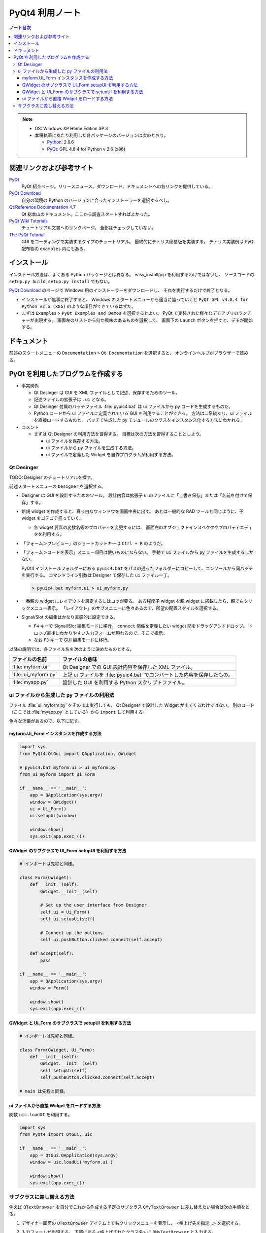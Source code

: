 ======================================================================
PyQt4 利用ノート
======================================================================

.. contents:: ノート目次

.. note::

   * OS: Windows XP Home Edition SP 3
   * 本稿執筆にあたり利用した各パッケージのバージョンは次のとおり。

     * Python_: 2.6.6
     * PyQt_: GPL 4.8.4 for Python v 2.6 (x86)

関連リンクおよび参考サイト
======================================================================

PyQt_
  PyQt 紹介ページ。リリースニュース、ダウンロード、ドキュメントへの各リンクを提供している。

`PyQt Download`_
  自分の環境の Python のバージョンに合ったインストーラーを選択するべし。

`Qt Reference Documentation 4.7`_
  Qt 総本山のドキュメント。ここから調査スタートすればよかった。

`PyQt Wiki Tutorials`_
  チュートリアル文書へのリンクページ。
  全部はチェックしていない。

`The PyQt Tutorial`_
  GUI をコーディングで実装するタイプのチュートリアル。
  最終的にテトリス簡易版を実装する。
  テトリス実装例は PyQt 配布物の ``examples`` 内にもある。

インストール
======================================================================

インストール方法は、よくある Python パッケージとは異なる。
easy_install/pip を利用するわけではないし、
ソースコードの ``setup.py build``, ``setup.py install`` でもない。

`PyQt Download`_ のページで Windows 用のインストーラーをダウンロードし、
それを実行するだけで終了となる。

* インストールが無事に終了すると、
  Windows のスタートメニューから適当に辿っていくと
  ``PyQt GPL v4.8.4 for Python v2.6 (x86)`` のような項目ができているはずだ。

* まずは ``Examples`` > ``PyQt Examples and Demos`` を選択するとよい。
  PyQt で実装された様々なデモアプリのランチャーが出現する。
  画面左のリストから何か興味のあるものを選択して、
  画面下の ``Launch`` ボタンを押すと、デモが開始する。

ドキュメント
======================================================================
前述のスタートメニューの ``Documentation`` > ``Qt Documentation`` を選択すると、
オンラインヘルプがブラウザーで読める。

PyQt を利用したプログラムを作成する
======================================================================

* 事実関係

  * Qt Desinger は GUI を XML ファイルとして記述、保存するためのツール。
  * 記述ファイルの拡張子は ``.ui`` となる。
  * Qt Desinger 付属のバッチファイル :file:`pyuic4.bat` は
    ui ファイルから py コードを生成するものだ。
  * Python コードから ui ファイルに定義されている GUI を利用することができる。
    方法は二系統あり、ui ファイルを直接ロードするものと、
    バッチで生成した py モジュールのクラスをインスタンス化する方法にわかれる。

* コメント

  * まずは Qt Designer の利用方法を習得する。
    目標は次の方法を習得することとしよう。

    * ui ファイルを保存する方法。
    * ui ファイルから py ファイルを生成する方法。
    * ui ファイルで定義した Widget を自作プログラムが利用する方法。

Qt Desinger
----------------------------------------------------------------------

TODO: Designer のチュートリアルを探す。

前述スタートメニューの ``Designer`` を選択する。

* Designer は GUI を設計するためのツール。
  設計内容は拡張子 ui のファイルに「上書き保存」または「名前を付けて保存」する。

* 新規 widget を作成すると、真っ白なウィンドウを画面中央に出す。
  あとは一般的な RAD ツールと同じように、子 widget をゴテゴテ盛っていく。

  * 各 widget 要素の変数名等のプロパティを変更するには、
    画面右のオブジェクトインスペクタやプロパティエディタを利用する。

* 「フォーム＞プレビュー」のショートカットキーは ``Ctrl + R`` のようだ。

* 「フォーム＞コードを表示」メニュー項目は使いものにならない。
  手動で ``ui`` ファイルから ``py`` ファイルを生成するしかない。

  PyQt4 インストールフォルダーにある ``pyuic4.bat``
  をパスの通ったフォルダーにコピーして、コンソールから同バッチを実行する。
  コマンドライン引数は Designer で保存した ``ui`` ファイル一丁。

  .. code-block:: console

     > pyuic4.bat myform.ui > ui_myform.py

* 一番親の widget にレイアウトを設定するにはコツが要る。
  ある程度子 widget を親 widget に搭載したら、親で右クリックメニュー表示。
  「レイアウト」のサブメニューに色々あるので、所望の配置スタイルを選択する。

* Signal/Slot の編集はかなり直感的に設定できる。

  * ``F4`` キーで Signal/Slot 編集モードに移行。
    ``connect`` 関係を定義したい widget 間をドラッグアンドドロップ。
    ドロップ直後にわかりやすい入力フォームが現れるので、そこで指示。

  * なお ``F3`` キーで GUI 編集モードに移行。

以降の説明では、各ファイル名を次のように決めたものとする。

.. csv-table::
   :header: "ファイルの名前","ファイルの意味"

   :file:`myform.ui`,Qt Designer での GUI 設計内容を保存した XML ファイル。
   :file:`ui_myform.py`,上記 ui ファイルを :file:`pyuic4.bat` でコンバートした内容を保存したもの。
   :file:`myapp.py`,設計した GUI を利用する Python スクリプトファイル。

ui ファイルから生成した py ファイルの利用法
----------------------------------------------------------------------
ファイル :file:`ui_myform.py` をそのまま実行しても、
Qt Designer で設計した Widget が出てくるわけではない。
別のコード（ここでは :file:`myapp.py` としている）から ``import`` して利用する。

色々な流儀があるので、以下に記す。

myform.Ui_Form インスタンスを作成する方法
~~~~~~~~~~~~~~~~~~~~~~~~~~~~~~~~~~~~~~~~~~~~~~~~~~~~~~~~~~~~~~~~~~~~~~

.. code-block:: python

   import sys
   from PyQt4.QtGui import QApplication, QWidget

   # pyuic4.bat myform.ui > ui_myform.py
   from ui_myform import Ui_Form

   if __name__ == '__main__':
       app = QApplication(sys.argv)
       window = QWidget()
       ui = Ui_Form()
       ui.setupUi(window)
   
       window.show()
       sys.exit(app.exec_())


QWidget のサブクラスで UI_Form.setupUI を利用する方法
~~~~~~~~~~~~~~~~~~~~~~~~~~~~~~~~~~~~~~~~~~~~~~~~~~~~~~~~~~~~~~~~~~~~~~

.. code-block:: python

   # インポートは先程と同様。

   class Form(QWidget):
       def __init__(self):
           QWidget.__init__(self)

           # Set up the user interface from Designer.
           self.ui = Ui_Form()
           self.ui.setupUi(self)

           # Connect up the buttons.
           self.ui.pushButton.clicked.connect(self.accept)

       def accept(self):
           pass

   if __name__ == '__main__':
       app = QApplication(sys.argv)
       window = Form()

       window.show()
       sys.exit(app.exec_())


QWidget と Ui_Form のサブクラスで setupUI を利用する方法
~~~~~~~~~~~~~~~~~~~~~~~~~~~~~~~~~~~~~~~~~~~~~~~~~~~~~~~~~~~~~~~~~~~~~~

.. code-block:: python

   # インポートは先程と同様。

   class Form(QWidget, Ui_Form):
       def __init__(self):
           QWidget.__init__(self)
           self.setupUi(self)
           self.pushButton.clicked.connect(self.accept)

   # main は先程と同様。


ui ファイルから直接 Widget をロードする方法
~~~~~~~~~~~~~~~~~~~~~~~~~~~~~~~~~~~~~~~~~~~~~~~~~~~~~~~~~~~~~~~~~~~~~~
関数 ``uic.loadUI`` を利用する。

.. code-block:: python

   import sys
   from PyQt4 import QtGui, uic
   
   if __name__ == '__main__':
       app = QtGui.QApplication(sys.argv)
       window = uic.loadUi('myform.ui')

       window.show()
       sys.exit(app.exec_())

サブクラスに差し替える方法
----------------------------------------------------------------------
例えば ``QTextBrowser`` を自分でこれから作成する予定のサブクラス
``QMyTextBrowser`` に差し替えたい場合は次の手順をとる。

1. デザイナー画面の ``QTextBrowser`` アイテム上で右クリックメニューを表示し、
   <格上げ先を指定...> を選択する。

2. 入力フォームが出現する。
   下部にある <格上げされたクラス名> に ``QMyTextBrowser`` と入力する。

3. <追加> を押す。
4. <格上げ> を押す。

5. デザイナーで ui ファイルを保存する。
6. ``pyuic4.bat`` で ui ファイルから py ファイルを生成すると、
   ファイルの下の方に ``import qmytextbrowser`` という行が入っているハズ。

7. :file:`qmytextbrowser.py` ファイルを作成し、
   自分でクラスを実装すればよい。

   .. code-block:: python
   
      from PyQt4 import QtGui
      
      class QMyTextBrowser(QtGui.QTextBrowser):
          ...

.. _Python: http://www.python.org/
.. _PyQt: http://www.riverbankcomputing.co.uk/software/pyqt/intro
.. _`PyQt Download`: http://www.riverbankcomputing.co.uk/software/pyqt/download/
.. _`Qt Reference Documentation 4.7`: http://doc.qt.nokia.com/4.7/
.. _`PyQt Wiki Tutorials`: http://www.diotavelli.net/PyQtWiki/Tutorials
.. _`The PyQt Tutorial`: http://zetcode.com/tutorials/pyqt4/

